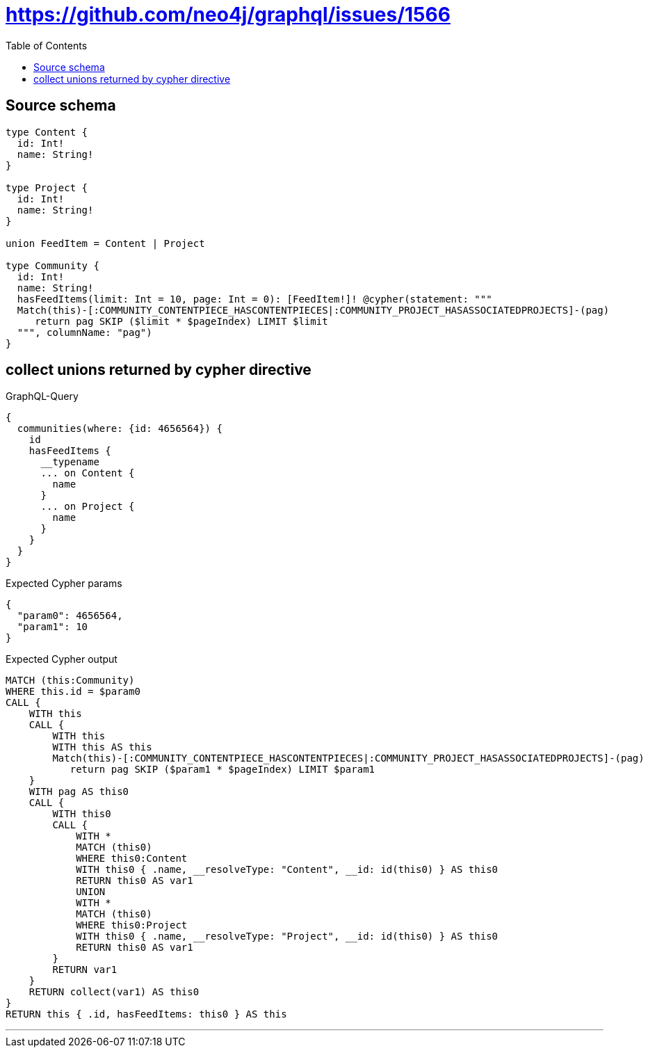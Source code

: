:toc:

= https://github.com/neo4j/graphql/issues/1566

== Source schema

[source,graphql,schema=true]
----
type Content {
  id: Int!
  name: String!
}

type Project {
  id: Int!
  name: String!
}

union FeedItem = Content | Project

type Community {
  id: Int!
  name: String!
  hasFeedItems(limit: Int = 10, page: Int = 0): [FeedItem!]! @cypher(statement: """
  Match(this)-[:COMMUNITY_CONTENTPIECE_HASCONTENTPIECES|:COMMUNITY_PROJECT_HASASSOCIATEDPROJECTS]-(pag)
     return pag SKIP ($limit * $pageIndex) LIMIT $limit
  """, columnName: "pag")
}
----
== collect unions returned by cypher directive

.GraphQL-Query
[source,graphql]
----
{
  communities(where: {id: 4656564}) {
    id
    hasFeedItems {
      __typename
      ... on Content {
        name
      }
      ... on Project {
        name
      }
    }
  }
}
----

.Expected Cypher params
[source,json]
----
{
  "param0": 4656564,
  "param1": 10
}
----

.Expected Cypher output
[source,cypher]
----
MATCH (this:Community)
WHERE this.id = $param0
CALL {
    WITH this
    CALL {
        WITH this
        WITH this AS this
        Match(this)-[:COMMUNITY_CONTENTPIECE_HASCONTENTPIECES|:COMMUNITY_PROJECT_HASASSOCIATEDPROJECTS]-(pag)
           return pag SKIP ($param1 * $pageIndex) LIMIT $param1
    }
    WITH pag AS this0
    CALL {
        WITH this0
        CALL {
            WITH *
            MATCH (this0)
            WHERE this0:Content
            WITH this0 { .name, __resolveType: "Content", __id: id(this0) } AS this0
            RETURN this0 AS var1
            UNION
            WITH *
            MATCH (this0)
            WHERE this0:Project
            WITH this0 { .name, __resolveType: "Project", __id: id(this0) } AS this0
            RETURN this0 AS var1
        }
        RETURN var1
    }
    RETURN collect(var1) AS this0
}
RETURN this { .id, hasFeedItems: this0 } AS this
----

'''

